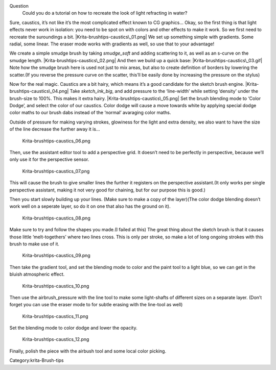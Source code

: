 Question
    Could you do a tutorial on how to recreate the look of light
    refracting in water?

Sure, caustics, it’s not like it’s the most complicated effect known to
CG graphics… Okay, so the first thing is that light effects never work
in isolation: you need to be spot on with colors and other effects to
make it work. So we first need to recreate the suroundings a bit.
|Krita-brushtips-caustics\_01.png| We set up something simple with
gradients. Some radial, some linear. The eraser mode works with
gradients as well, so use that to your advantage!

We create a simple smudge brush by taking *smudge\_soft* and adding
scattering to it, as well as an s-curve on the smudge length.
|Krita-brushtips-caustics\_02.png| And then we build up a quick base:
|Krita-brushtips-caustics\_03.gif| Note how the smudge brush here is
used not just to mix areas, but also to create definition of borders by
lowering the scatter.(If you reverse the pressure curve on the scatter,
this’ll be easily done by increasing the pressure on the stylus)

Now for the real magic. Caustics are a bit hairy, which means it’s a
good candidate for the sketch brush engine.
|Krita-brushtips-caustics\_04.png| Take *sketch\_ink\_big*, and add
pressure to the ‘line-width’ while setting ‘density’ under the
brush-size to 100%. This makes it extra hairy.
|Krita-brushtips-caustics\_05.png| Set the brush blending mode to ‘Color
Dodge’, and select the color of our caustics. Color dodge will cause a
move towards white by applying special dodge color maths to our brush
dabs instead of the ‘normal’ avaraging color maths.

Outside of pressure for making varying strokes, glowiness for the light
and extra density, we also want to have the size of the line decrease
the further away it is…

.. figure:: Krita-brushtips-caustics_06.png
   :alt: Krita-brushtips-caustics_06.png

   Krita-brushtips-caustics\_06.png

Then, use the assistant editor tool to add a perspective grid. It
doesn’t need to be perfectly in perspective, because we’ll only use it
for the perspective sensor.

.. figure:: Krita-brushtips-caustics_07.png
   :alt: Krita-brushtips-caustics_07.png

   Krita-brushtips-caustics\_07.png

This will cause the brush to give smaller lines the further it registers
on the perspective assistant.(It only works per single perspective
assistant, making it not very good for chaining, but for our purpose
this is good.)

Then you start slowly building up your lines. (Make sure to make a copy
of the layer)(The color dodge blending doesn’t work well on a seperate
layer, so do it on one that also has the ground on it).

.. figure:: Krita-brushtips-caustics_08.png
   :alt: Krita-brushtips-caustics_08.png

   Krita-brushtips-caustics\_08.png

Make sure to try and follow the shapes you made.(I failed at this) The
great thing about the sketch brush is that it causes those little
‘melt-togethers’ where two lines cross. This is only per stroke, so make
a lot of long ongoing strokes with this brush to make use of it.

.. figure:: Krita-brushtips-caustics_09.png
   :alt: Krita-brushtips-caustics_09.png

   Krita-brushtips-caustics\_09.png

Then take the gradient tool, and set the blending mode to color and the
paint tool to a light blue, so we can get in the bluish atmospheric
effect.

.. figure:: Krita-brushtips-caustics_10.png
   :alt: Krita-brushtips-caustics_10.png

   Krita-brushtips-caustics\_10.png

Then use the airbrush\_pressure with the line tool to make some
light-shafts of different sizes on a separate layer. (Don’t forget you
can use the eraser mode to for subtle erasing with the line-tool as
well)

.. figure:: Krita-brushtips-caustics_11.png
   :alt: Krita-brushtips-caustics_11.png

   Krita-brushtips-caustics\_11.png

Set the blending mode to color dodge and lower the opacity.

.. figure:: Krita-brushtips-caustics_12.png
   :alt: Krita-brushtips-caustics_12.png

   Krita-brushtips-caustics\_12.png

Finally, polish the piece with the airbush tool and some local color
picking. |Final result.|

Category:krita-Brush-tips

.. |Krita-brushtips-caustics\_01.png| image:: Krita-brushtips-caustics_01.png
.. |Krita-brushtips-caustics\_02.png| image:: Krita-brushtips-caustics_02.png
.. |Krita-brushtips-caustics\_03.gif| image:: Krita-brushtips-caustics_03.gif
.. |Krita-brushtips-caustics\_04.png| image:: Krita-brushtips-caustics_04.png
.. |Krita-brushtips-caustics\_05.png| image:: Krita-brushtips-caustics_05.png
.. |Final result.| image:: Krita-brushtips-caustics_13.png
   :width: 800px
